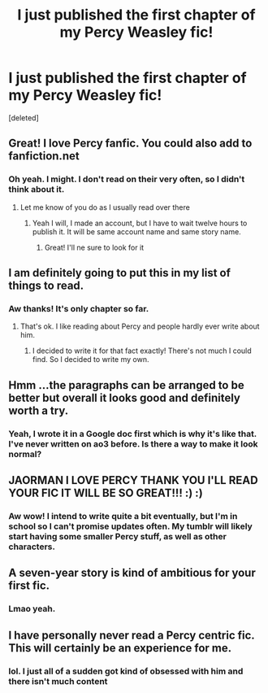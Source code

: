 #+TITLE: I just published the first chapter of my Percy Weasley fic!

* I just published the first chapter of my Percy Weasley fic!
:PROPERTIES:
:Score: 27
:DateUnix: 1602956512.0
:DateShort: 2020-Oct-17
:FlairText: Self-Promotion
:END:
[deleted]


** Great! I love Percy fanfic. You could also add to fanfiction.net
:PROPERTIES:
:Author: goingclassic
:Score: 14
:DateUnix: 1602958214.0
:DateShort: 2020-Oct-17
:END:

*** Oh yeah. I might. I don't read on their very often, so I didn't think about it.
:PROPERTIES:
:Author: JAOrman
:Score: 9
:DateUnix: 1602959528.0
:DateShort: 2020-Oct-17
:END:

**** Let me know of you do as I usually read over there
:PROPERTIES:
:Author: goingclassic
:Score: 5
:DateUnix: 1602962012.0
:DateShort: 2020-Oct-17
:END:

***** Yeah I will, I made an account, but I have to wait twelve hours to publish it. It will be same account name and same story name.
:PROPERTIES:
:Author: JAOrman
:Score: 4
:DateUnix: 1602962513.0
:DateShort: 2020-Oct-17
:END:

****** Great! I'll ne sure to look for it
:PROPERTIES:
:Author: goingclassic
:Score: 1
:DateUnix: 1602963973.0
:DateShort: 2020-Oct-17
:END:


** I am definitely going to put this in my list of things to read.
:PROPERTIES:
:Author: Indefinite-Reality
:Score: 3
:DateUnix: 1602956907.0
:DateShort: 2020-Oct-17
:END:

*** Aw thanks! It's only chapter so far.
:PROPERTIES:
:Author: JAOrman
:Score: 4
:DateUnix: 1602957865.0
:DateShort: 2020-Oct-17
:END:

**** That's ok. I like reading about Percy and people hardly ever write about him.
:PROPERTIES:
:Author: Indefinite-Reality
:Score: 4
:DateUnix: 1602958142.0
:DateShort: 2020-Oct-17
:END:

***** I decided to write it for that fact exactly! There's not much I could find. So I decided to write my own.
:PROPERTIES:
:Author: JAOrman
:Score: 5
:DateUnix: 1602959506.0
:DateShort: 2020-Oct-17
:END:


** Hmm ...the paragraphs can be arranged to be better but overall it looks good and definitely worth a try.
:PROPERTIES:
:Author: UzuBlaze
:Score: 3
:DateUnix: 1602963596.0
:DateShort: 2020-Oct-17
:END:

*** Yeah, I wrote it in a Google doc first which is why it's like that. I've never written on ao3 before. Is there a way to make it look normal?
:PROPERTIES:
:Author: JAOrman
:Score: 5
:DateUnix: 1602964394.0
:DateShort: 2020-Oct-17
:END:


** JAORMAN I LOVE PERCY THANK YOU I'LL READ YOUR FIC IT WILL BE SO GREAT!!! :) :)
:PROPERTIES:
:Score: 2
:DateUnix: 1602977872.0
:DateShort: 2020-Oct-18
:END:

*** Aw wow! I intend to write quite a bit eventually, but I'm in school so I can't promise updates often. My tumblr will likely start having some smaller Percy stuff, as well as other characters.
:PROPERTIES:
:Author: JAOrman
:Score: 3
:DateUnix: 1602978513.0
:DateShort: 2020-Oct-18
:END:


** A seven-year story is kind of ambitious for your first fic.
:PROPERTIES:
:Author: callmesalticidae
:Score: 2
:DateUnix: 1602995159.0
:DateShort: 2020-Oct-18
:END:

*** Lmao yeah.
:PROPERTIES:
:Author: JAOrman
:Score: 1
:DateUnix: 1603025866.0
:DateShort: 2020-Oct-18
:END:


** I have personally never read a Percy centric fic. This will certainly be an experience for me.
:PROPERTIES:
:Author: Yukanna-Senshi
:Score: 1
:DateUnix: 1603015810.0
:DateShort: 2020-Oct-18
:END:

*** lol. I just all of a sudden got kind of obsessed with him and there isn't much content
:PROPERTIES:
:Author: JAOrman
:Score: 2
:DateUnix: 1603025888.0
:DateShort: 2020-Oct-18
:END:
